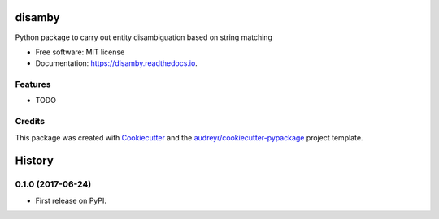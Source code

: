 =======
disamby
=======


.. image:: https://img.shields.io/pypi/v/disamby.svg
        :target: https://pypi.python.org/pypi/disamby

.. image:: https://img.shields.io/travis/verginer/disamby.svg
        :target: https://travis-ci.org/verginer/disamby

.. image:: https://readthedocs.org/projects/disamby/badge/?version=latest
        :target: https://disamby.readthedocs.io/en/latest/?badge=latest
        :alt: Documentation Status

.. image:: https://pyup.io/repos/github/verginer/disamby/shield.svg
     :target: https://pyup.io/repos/github/verginer/disamby/
     :alt: Updates


Python package to carry out entity disambiguation based on string matching


* Free software: MIT license
* Documentation: https://disamby.readthedocs.io.


Features
--------

* TODO

Credits
---------

This package was created with Cookiecutter_ and the `audreyr/cookiecutter-pypackage`_ project template.

.. _Cookiecutter: https://github.com/audreyr/cookiecutter
.. _`audreyr/cookiecutter-pypackage`: https://github.com/audreyr/cookiecutter-pypackage



=======
History
=======

0.1.0 (2017-06-24)
------------------

* First release on PyPI.


